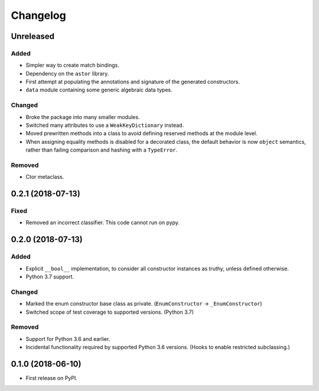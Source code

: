 
Changelog
=========

Unreleased
----------

Added
~~~~~

- Simpler way to create match bindings.
- Dependency on the ``astor`` library.
- First attempt at populating the annotations and signature of the generated constructors.
- ``data`` module containing some generic algebraic data types.

Changed
~~~~~~~

- Broke the package into many smaller modules.
- Switched many attributes to use a ``WeakKeyDictionary`` instead.
- Moved prewritten methods into a class to avoid defining reserved methods at the module level.
- When assigning equality methods is disabled for a decorated class, the default behavior is now ``object`` semantics, rather than failing comparison and hashing with a ``TypeError``.

Removed
~~~~~~~

- Ctor metaclass.

0.2.1 (2018-07-13)
------------------

Fixed
~~~~~

- Removed an incorrect classifier. This code cannot run on pypy.

0.2.0 (2018-07-13)
------------------

Added
~~~~~

- Explicit ``__bool__`` implementation, to consider all constructor instances as truthy, unless defined otherwise.
- Python 3.7 support.

Changed
~~~~~~~

- Marked the enum constructor base class as private. (``EnumConstructor`` -> ``_EnumConstructor``)
- Switched scope of test coverage to supported versions. (Python 3.7)

Removed
~~~~~~~

- Support for Python 3.6 and earlier.
- Incidental functionality required by supported Python 3.6 versions. (Hooks to enable restricted subclassing.)

0.1.0 (2018-06-10)
------------------

- First release on PyPI.
